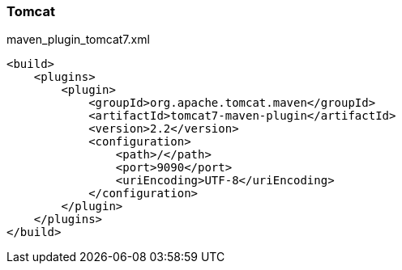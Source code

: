 === Tomcat

[source,xml]
.maven_plugin_tomcat7.xml
----
<build>
    <plugins>
        <plugin>
            <groupId>org.apache.tomcat.maven</groupId>
            <artifactId>tomcat7-maven-plugin</artifactId>
            <version>2.2</version>
            <configuration>
                <path>/</path>
                <port>9090</port>
                <uriEncoding>UTF-8</uriEncoding>
            </configuration>
        </plugin>
    </plugins>
</build>
----